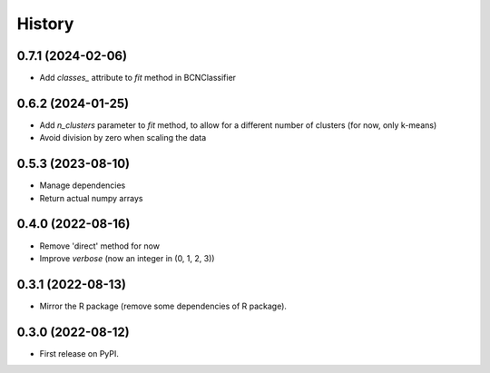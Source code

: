 =======
History
=======

0.7.1 (2024-02-06)
------------------

* Add `classes_` attribute to `fit` method in BCNClassifier

0.6.2 (2024-01-25)
------------------

* Add `n_clusters` parameter to `fit` method, to allow for a different number of clusters (for now, only k-means)
* Avoid division by zero when scaling the data

0.5.3 (2023-08-10)
------------------

* Manage dependencies
* Return actual numpy arrays


0.4.0 (2022-08-16)
------------------

* Remove 'direct' method for now
* Improve `verbose` (now an integer in (0, 1, 2, 3))


0.3.1 (2022-08-13)
------------------

* Mirror the R package (remove some dependencies of R package).


0.3.0 (2022-08-12)
------------------

* First release on PyPI.
